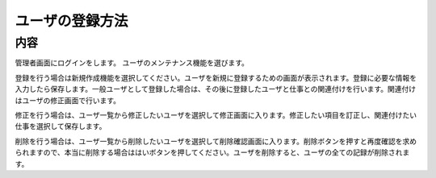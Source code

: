 ===============
ユーザの登録方法
===============

内容
====

管理者画面にログインをします。
ユーザのメンテナンス機能を選びます。

登録を行う場合は新規作成機能を選択してください。ユーザを新規に登録するための画面が表示されます。登録に必要な情報を入力したら保存します。一般ユーザとして登録した場合は、その後に登録したユーザと仕事との関連付けを行います。関連付けはユーザの修正画面で行います。

修正を行う場合は、ユーザ一覧から修正したいユーザを選択して修正画面に入ります。修正したい項目を訂正し、関連付けたい仕事を選択して保存します。

削除を行う場合は、ユーザ一覧から削除したいユーザを選択して削除確認画面に入ります。削除ボタンを押すと再度確認を求められますので、本当に削除する場合ははいボタンを押してください。ユーザを削除すると、ユーザの全ての記録が削除されます。
